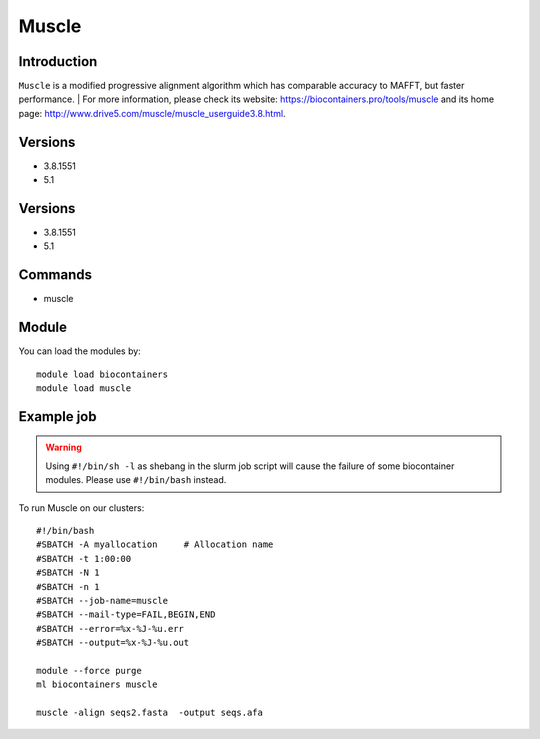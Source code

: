 .. _backbone-label:

Muscle
==============================

Introduction
~~~~~~~~
``Muscle`` is a modified progressive alignment algorithm which has comparable accuracy to MAFFT, but faster performance. 
| For more information, please check its website: https://biocontainers.pro/tools/muscle and its home page: http://www.drive5.com/muscle/muscle_userguide3.8.html.

Versions
~~~~~~~~
- 3.8.1551
- 5.1

Versions
~~~~~~~~
- 3.8.1551
- 5.1

Commands
~~~~~~~
- muscle

Module
~~~~~~~~
You can load the modules by::
    
    module load biocontainers
    module load muscle

Example job
~~~~~
.. warning::
    Using ``#!/bin/sh -l`` as shebang in the slurm job script will cause the failure of some biocontainer modules. Please use ``#!/bin/bash`` instead.

To run Muscle on our clusters::

    #!/bin/bash
    #SBATCH -A myallocation     # Allocation name 
    #SBATCH -t 1:00:00
    #SBATCH -N 1
    #SBATCH -n 1
    #SBATCH --job-name=muscle
    #SBATCH --mail-type=FAIL,BEGIN,END
    #SBATCH --error=%x-%J-%u.err
    #SBATCH --output=%x-%J-%u.out

    module --force purge
    ml biocontainers muscle

    muscle -align seqs2.fasta  -output seqs.afa
